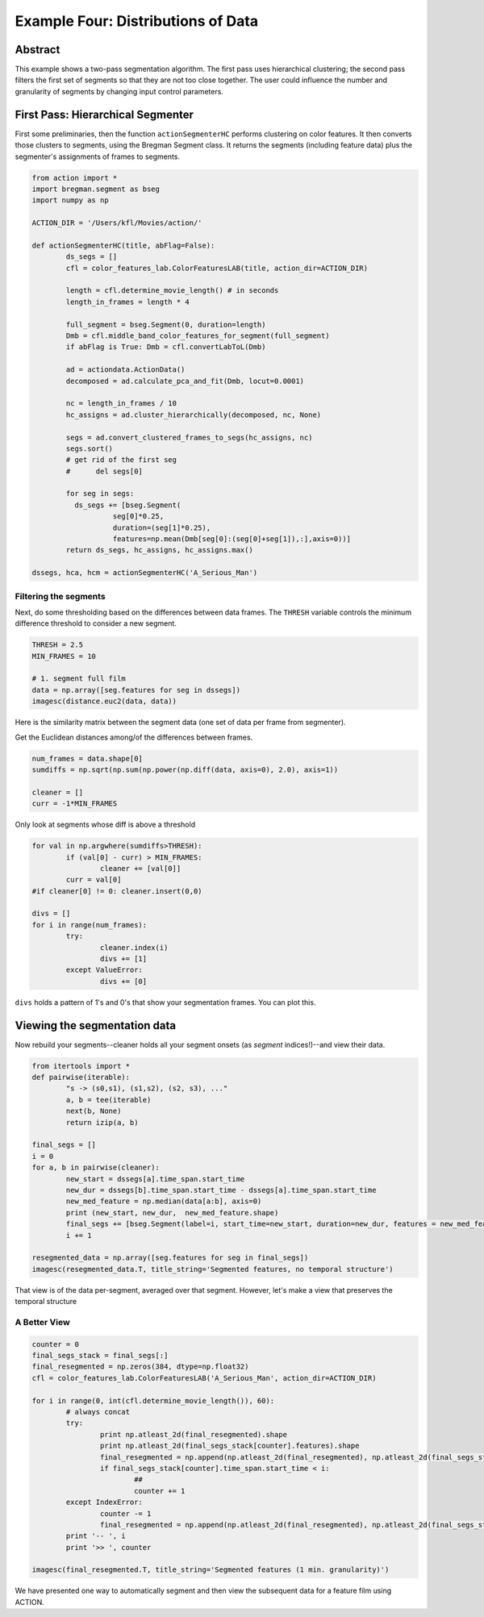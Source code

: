 **************************************************
Example Four: Distributions of Data
**************************************************

Abstract
========

This example shows a two-pass segmentation algorithm. The first pass uses hierarchical clustering; the second pass filters the first set of segments so that they are not too close together. The user could influence the number and granularity of segments by changing input control parameters.

First Pass: Hierarchical Segmenter
==================================

First some preliminaries, then the function ``actionSegmenterHC`` performs clustering on color features. It then converts those clusters to segments, using the Bregman Segment class. It returns the segments (including feature data) plus the segmenter's assignments of frames to segments.

.. code-block:: python

	from action import *
	import bregman.segment as bseg
	import numpy as np
	
	ACTION_DIR = '/Users/kfl/Movies/action/'

	def actionSegmenterHC(title, abFlag=False):
		ds_segs = []
		cfl = color_features_lab.ColorFeaturesLAB(title, action_dir=ACTION_DIR)

		length = cfl.determine_movie_length() # in seconds
		length_in_frames = length * 4

		full_segment = bseg.Segment(0, duration=length)
		Dmb = cfl.middle_band_color_features_for_segment(full_segment)
		if abFlag is True: Dmb = cfl.convertLabToL(Dmb)

		ad = actiondata.ActionData()
		decomposed = ad.calculate_pca_and_fit(Dmb, locut=0.0001)

		nc = length_in_frames / 10
		hc_assigns = ad.cluster_hierarchically(decomposed, nc, None)

		segs = ad.convert_clustered_frames_to_segs(hc_assigns, nc)
		segs.sort()
		# get rid of the first seg
		#      del segs[0]

		for seg in segs:
		  ds_segs += [bseg.Segment(
			   seg[0]*0.25,
			   duration=(seg[1]*0.25),
			   features=np.mean(Dmb[seg[0]:(seg[0]+seg[1]),:],axis=0))]
		return ds_segs, hc_assigns, hc_assigns.max()
	
	dssegs, hca, hcm = actionSegmenterHC('A_Serious_Man')

Filtering the segments
----------------------

Next, do some thresholding based on the differences between data frames. The ``THRESH`` variable controls the minimum difference threshold to consider a new segment.

.. code-block:: python

	THRESH = 2.5
	MIN_FRAMES = 10

	# 1. segment full film
	data = np.array([seg.features for seg in dssegs])
	imagesc(distance.euc2(data, data))

Here is the similarity matrix between the segment data (one set of data per frame from segmenter).

.. image:: /images/action_ex5

Get the Euclidean distances among/of the differences between frames.

.. code-block:: python

	num_frames = data.shape[0]
	sumdiffs = np.sqrt(np.sum(np.power(np.diff(data, axis=0), 2.0), axis=1))

	cleaner = []
	curr = -1*MIN_FRAMES

Only look at segments whose diff is above a threshold

.. code-block:: python

	for val in np.argwhere(sumdiffs>THRESH):
		if (val[0] - curr) > MIN_FRAMES:
			cleaner += [val[0]]
		curr = val[0]
	#if cleaner[0] != 0: cleaner.insert(0,0)

	divs = []
	for i in range(num_frames):
		try:
			cleaner.index(i)
			divs += [1]
		except ValueError:
			divs += [0]

``divs`` holds a pattern of 1's and 0's that show your segmentation frames. You can plot this.

.. image:: /images/action/ex5_

Viewing the segmentation data
=============================

Now rebuild your segments--cleaner holds all your segment onsets (as *segment* indices!)--and view their data.

.. code-block:: python

	from itertools import *
	def pairwise(iterable):
		"s -> (s0,s1), (s1,s2), (s2, s3), ..."
		a, b = tee(iterable)
		next(b, None)
		return izip(a, b)

	final_segs = []
	i = 0
	for a, b in pairwise(cleaner):
		new_start = dssegs[a].time_span.start_time
		new_dur = dssegs[b].time_span.start_time - dssegs[a].time_span.start_time
		new_med_feature = np.median(data[a:b], axis=0)
		print (new_start, new_dur,  new_med_feature.shape)
		final_segs += [bseg.Segment(label=i, start_time=new_start, duration=new_dur, features = new_med_feature)]
		i += 1

	resegmented_data = np.array([seg.features for seg in final_segs])
	imagesc(resegmented_data.T, title_string='Segmented features, no temporal structure')

.. image:: images/action_ex5_segmented.png

That view is of the data per-segment, averaged over that segment. However, let's make a view that preserves the temporal structure

A Better View
-------------

.. code-block:: python

	counter = 0
	final_segs_stack = final_segs[:]
	final_resegmented = np.zeros(384, dtype=np.float32)
	cfl = color_features_lab.ColorFeaturesLAB('A_Serious_Man', action_dir=ACTION_DIR)

	for i in range(0, int(cfl.determine_movie_length()), 60):
		# always concat
		try:
			print np.atleast_2d(final_resegmented).shape
			print np.atleast_2d(final_segs_stack[counter].features).shape
			final_resegmented = np.append(np.atleast_2d(final_resegmented), np.atleast_2d(final_segs_stack[counter].features), axis=0)
			if final_segs_stack[counter].time_span.start_time < i:
				##
				counter += 1
		except IndexError:
			counter -= 1
			final_resegmented = np.append(np.atleast_2d(final_resegmented), np.atleast_2d(final_segs_stack[counter].features), axis=0)
		print '-- ', i
		print '>> ', counter	

	imagesc(final_resegmented.T, title_string='Segmented features (1 min. granularity)')

.. image:: images/action_ex5_segmented_temporal.png

We have presented one way to automatically segment and then view the subsequent data for a feature film using ACTION.